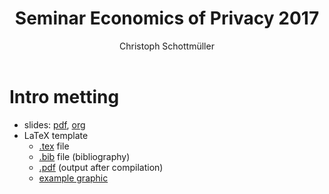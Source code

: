 #+TITLE: Seminar Economics of Privacy 2017
#+AUTHOR: Christoph Schottmüller

* Intro metting

- slides: [[https://github.com/schottmueller/seminarprivacy/files/1231301/seminarPrivacySlides.pdf][pdf]], [[./seminarPrivacySlides.org][org]]
- LaTeX template
  - [[./LaTeXTemplate.tex][.tex]] file
  - [[./privacy.bib][.bib]] file (bibliography)
  - [[https://github.com/schottmueller/seminarprivacy/files/1231308/LaTeXTemplate.pdf][.pdf]] (output after compilation)
  - [[./Vprim.png][example graphic]]
